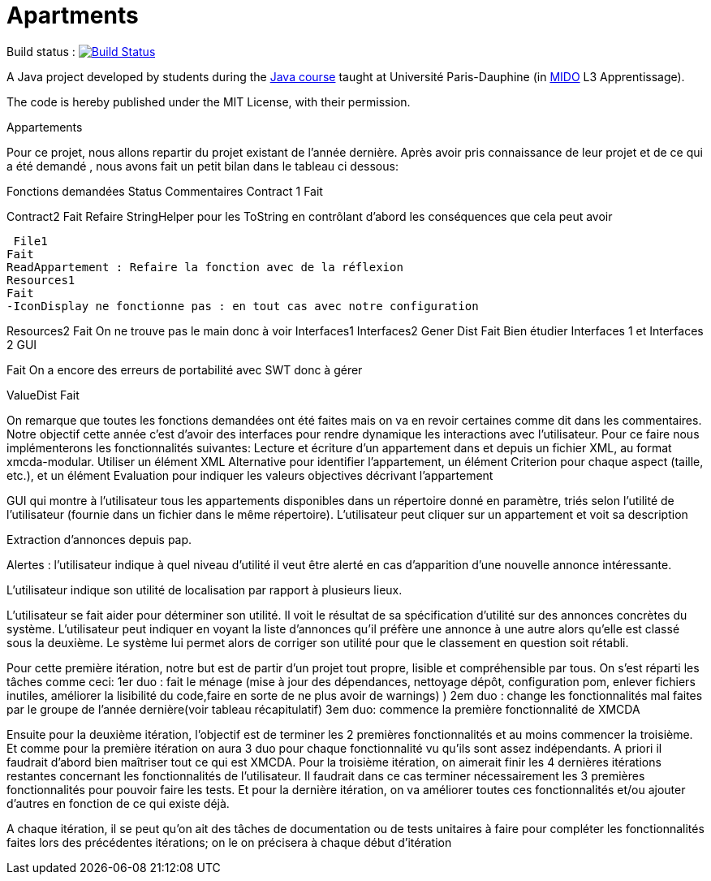 = Apartments

Build status : image:https://travis-ci.org/Deeplygends/Apartments.svg?branch=master["Build Status", link="https://travis-ci.org/Deeplygends/Apartments"]

A Java project developed by students during the https://github.com/oliviercailloux/java-course[Java course] taught at Université Paris-Dauphine (in http://www.mido.dauphine.fr/[MIDO] L3 Apprentissage).

The code is hereby published under the MIT License, with their permission.


Appartements

Pour ce projet, nous allons repartir du projet existant de l’année dernière. Après avoir pris connaissance de leur projet et de ce qui a été demandé , nous avons fait un petit bilan dans le tableau ci dessous:

Fonctions demandées
Status
Commentaires
Contract 1
Fait


Contract2
Fait
Refaire StringHelper pour les ToString en contrôlant d’abord les conséquences que cela peut avoir



 File1 
Fait
ReadAppartement : Refaire la fonction avec de la réflexion
Resources1 
Fait
-IconDisplay ne fonctionne pas : en tout cas avec notre configuration



Resources2 
Fait
On ne trouve pas le main donc à voir
Interfaces1
Interfaces2 
Gener 
Dist
Fait
Bien étudier Interfaces 1 et Interfaces 2
GUI


Fait
On a encore des erreurs de portabilité avec SWT donc à gérer


ValueDist
Fait



On remarque que toutes les fonctions demandées ont été faites mais on va en revoir certaines comme dit dans les commentaires. 
Notre objectif cette année c’est d’avoir des interfaces pour rendre dynamique les interactions avec l'utilisateur. Pour ce faire nous implémenterons les fonctionnalités suivantes:
Lecture et écriture d’un appartement dans et depuis un fichier XML, au format xmcda-modular. Utiliser un élément XML Alternative pour identifier l’appartement, un élément Criterion pour chaque aspect (taille, etc.), et un élément Evaluation pour indiquer les valeurs objectives décrivant l’appartement


GUI qui montre à l’utilisateur tous les appartements disponibles dans un répertoire donné en paramètre, triés selon l’utilité de l’utilisateur (fournie dans un fichier dans le même répertoire). L’utilisateur peut cliquer sur un appartement et voit sa description


Extraction d’annonces depuis pap.


Alertes : l’utilisateur indique à quel niveau d’utilité il veut être alerté en cas d’apparition d’une nouvelle annonce intéressante.


L’utilisateur indique son utilité de localisation par rapport à plusieurs lieux.


L’utilisateur se fait aider pour déterminer son utilité. Il voit le résultat de sa spécification d’utilité sur des annonces concrètes du système.
L’utilisateur peut indiquer en voyant la liste d’annonces qu’il préfère une annonce à une autre alors qu’elle est classé sous la deuxième. Le système lui permet alors de corriger son utilité pour que le classement en question soit rétabli.


Pour cette première itération, notre but est de partir d’un projet tout propre, lisible et compréhensible par tous. On s’est réparti les tâches comme ceci:
1er duo : fait le ménage (mise à jour des dépendances, nettoyage dépôt, configuration pom, enlever fichiers inutiles, améliorer la lisibilité du code,faire en sorte de ne plus avoir de warnings)
)
2em duo : change les fonctionnalités mal faites par le groupe de l’année dernière(voir tableau récapitulatif)
3em duo: commence la première fonctionnalité de XMCDA 

Ensuite pour la deuxième itération, l’objectif est de terminer les 2 premières fonctionnalités et au moins commencer la troisième. Et comme pour la première itération on aura 3 duo pour chaque fonctionnalité vu qu’ils sont assez indépendants. A priori il faudrait d’abord bien maîtriser tout ce qui est XMCDA.
Pour la troisième itération, on aimerait finir les 4 dernières itérations restantes concernant les fonctionnalités de l’utilisateur. Il faudrait dans ce cas terminer nécessairement les 3 premières fonctionnalités pour pouvoir faire les tests.
Et pour la dernière itération, on va améliorer toutes ces fonctionnalités et/ou ajouter d’autres en fonction de ce qui existe déjà.

A chaque itération, il se peut qu’on ait des tâches de documentation ou de tests unitaires à faire pour compléter les fonctionnalités faites lors des précédentes itérations;  on le on précisera à chaque début d’itération 







